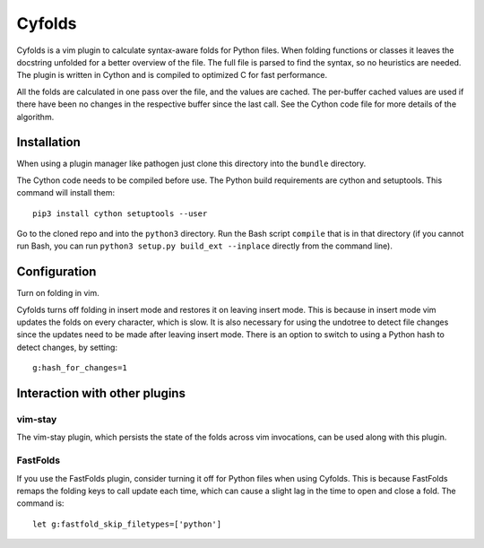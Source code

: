 .. default-role:: code

Cyfolds
=======

Cyfolds is a vim plugin to calculate syntax-aware folds for Python files.  When
folding functions or classes it leaves the docstring unfolded for a better
overview of the file.  The full file is parsed to find the syntax, so no
heuristics are needed.  The plugin is written in Cython and is compiled to
optimized C for fast performance.

All the folds are calculated in one pass over the file, and the values are
cached.  The per-buffer cached values are used if there have been no changes in
the respective buffer since the last call.  See the Cython code file for more
details of the algorithm.

Installation
------------

When using a plugin manager like pathogen just clone this directory into the
``bundle`` directory.

The Cython code needs to be compiled before use.  The Python build requirements
are cython and setuptools.  This command will install them::

   pip3 install cython setuptools --user

Go to the cloned repo and into the ``python3`` directory.   Run the Bash script
``compile`` that is in that directory (if you cannot run Bash, you can run
``python3 setup.py build_ext --inplace`` directly from the command line).

Configuration
-------------

Turn on folding in vim.

Cyfolds turns off folding in insert mode and restores it on leaving insert
mode.  This is because in insert mode vim updates the folds on every character,
which is slow.  It is also necessary for using the undotree to detect file
changes since the updates need to be made after leaving insert mode.  There is
an option to switch to using a Python hash to detect changes, by setting::

   g:hash_for_changes=1

Interaction with other plugins
------------------------------

vim-stay
~~~~~~~~

The vim-stay plugin, which persists the state of the folds across vim
invocations, can be used along with this plugin.

FastFolds
~~~~~~~~~

If you use the FastFolds plugin, consider turning it off for Python files when
using Cyfolds.  This is because FastFolds remaps the folding keys to call
update each time, which can cause a slight lag in the time to open and close a
fold.  The command is::

   let g:fastfold_skip_filetypes=['python']

